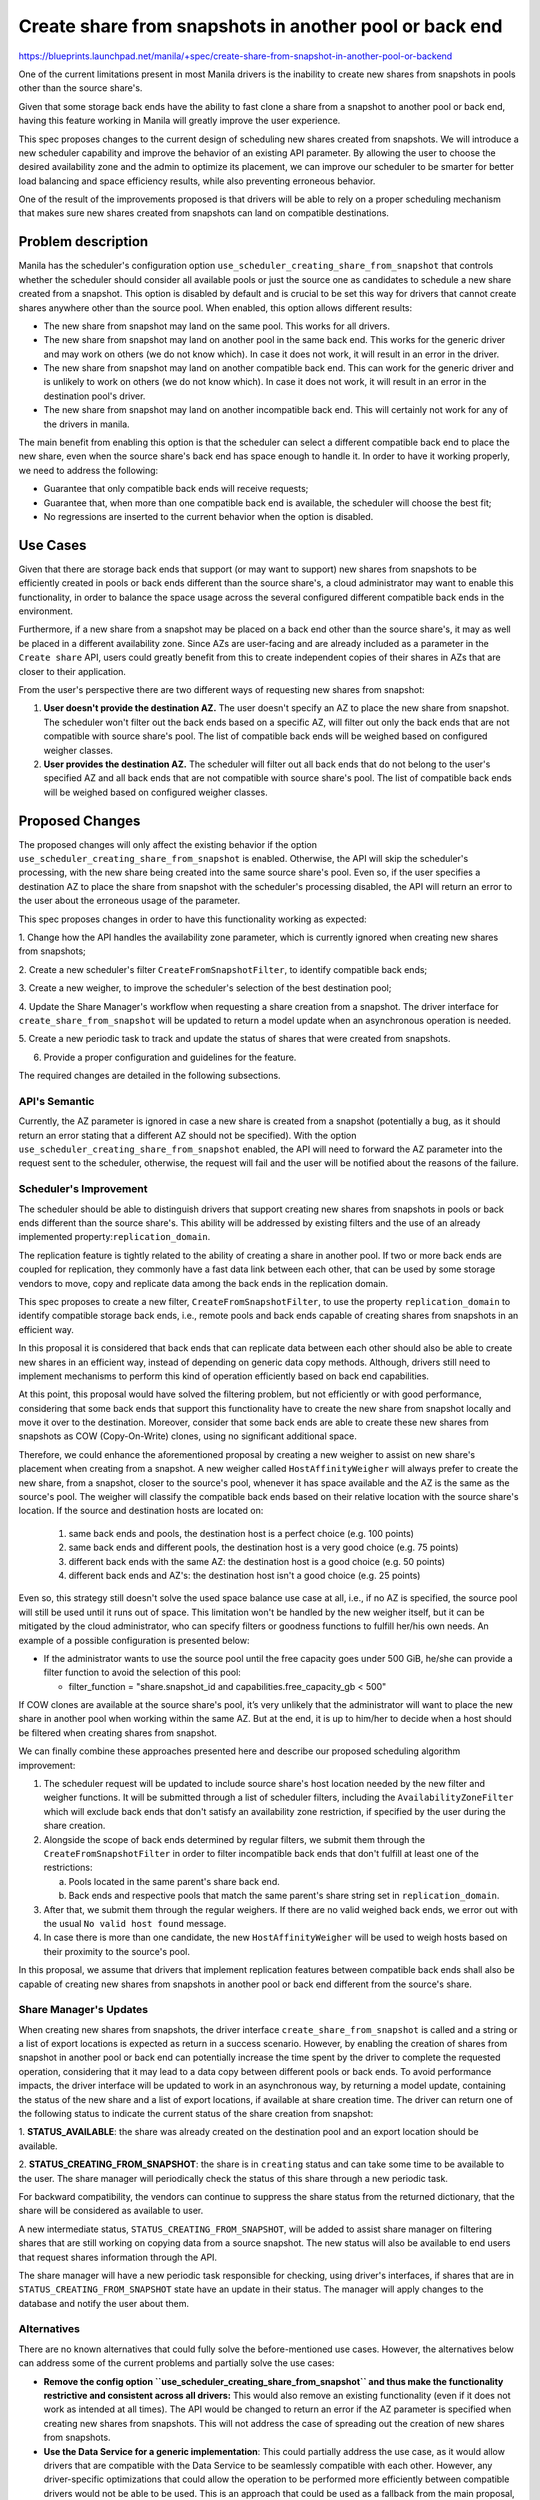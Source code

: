 ..
 This work is licensed under a Creative Commons Attribution 3.0 Unported
 License.

 http://creativecommons.org/licenses/by/3.0/legalcode

=======================================================
Create share from snapshots in another pool or back end
=======================================================

https://blueprints.launchpad.net/manila/+spec/create-share-from-snapshot-in-another-pool-or-backend

One of the current limitations present in most Manila drivers is the inability
to create new shares from snapshots in pools other than the source share's.

Given that some storage back ends have the ability to fast clone a share from
a snapshot to another pool or back end, having this feature working in Manila
will greatly improve the user experience.

This spec proposes changes to the current design of scheduling new shares
created from snapshots. We will introduce a new scheduler capability and
improve the behavior of an existing API parameter. By allowing the user to
choose the desired availability zone and the admin to optimize its placement,
we can improve our scheduler to be smarter for better load balancing and
space efficiency results, while also preventing erroneous behavior.

One of the result of the improvements proposed is that drivers will be able to
rely on a proper scheduling mechanism that makes sure new shares created from
snapshots can land on compatible destinations.


Problem description
===================

Manila has the scheduler's configuration option
``use_scheduler_creating_share_from_snapshot`` that controls whether the
scheduler should consider all available pools or just the source one as
candidates to schedule a new share created from a snapshot. This option is
disabled by default and is crucial to be set this way for drivers that
cannot create shares anywhere other than the source pool. When enabled, this
option allows different results:

* The new share from snapshot may land on the same pool. This works for all
  drivers.
* The new share from snapshot may land on another pool in the same back end.
  This works for the generic driver and may work on others (we do not know
  which). In case it does not work, it will result in an error in the driver.
* The new share from snapshot may land on another compatible back end. This can
  work for the generic driver and is unlikely to work on others (we do not know
  which). In case it does not work, it will result in an error in the
  destination pool's driver.
* The new share from snapshot may land on another incompatible back end.
  This will certainly not work for any of the drivers in manila.

The main benefit from enabling this option is that the scheduler can select
a different compatible back end to place the new share, even when the source
share's back end has space enough to handle it. In order to have it working
properly, we need to address the following:

* Guarantee that only compatible back ends will receive requests;
* Guarantee that, when more than one compatible back end is available, the
  scheduler will choose the best fit;
* No regressions are inserted to the current behavior when the option is
  disabled.

Use Cases
=========

Given that there are storage back ends that support (or may want to support)
new shares from snapshots to be efficiently created in pools or back ends
different than the source share's, a cloud administrator may want to enable
this functionality, in order to balance the space usage across the several
configured different compatible back ends in the environment.

Furthermore, if a new share from a snapshot may be placed on a back end other
than the source share's, it may as well be placed in a different availability
zone. Since AZs are user-facing and are already included as a parameter in the
``Create share`` API, users could greatly benefit from this to create
independent copies of their shares in AZs that are closer to their application.

From the user's perspective there are two different ways of requesting new
shares from snapshot:

1. **User doesn't provide the destination AZ.** The user doesn't specify an AZ
   to place the new share from snapshot. The scheduler won't filter out the
   back ends based on a specific AZ, will filter out only the back ends that
   are not compatible with source share's pool. The list of compatible back
   ends will be weighed based on configured weigher classes.

2. **User provides the destination AZ.** The scheduler will filter out all back
   ends that do not belong to the user's specified AZ and all back ends that
   are not compatible with source share's pool. The list of compatible back
   ends will be weighed based on configured weigher classes.

Proposed Changes
================

The proposed changes will only affect the existing behavior if the option
``use_scheduler_creating_share_from_snapshot`` is enabled. Otherwise, the API
will skip the scheduler's processing, with the new share being created into the
same source share's pool. Even so, if the user specifies a destination AZ to
place the share from snapshot with the scheduler's processing disabled, the API
will return an error to the user about the erroneous usage of the parameter.

This spec proposes changes in order to have this functionality working
as expected:

1. Change how the API handles the availability zone parameter, which is
currently ignored when creating new shares from snapshots;

2. Create a new scheduler's filter ``CreateFromSnapshotFilter``, to identify
compatible back ends;

3. Create a new weigher, to improve the scheduler's selection of the best
destination pool;

4. Update the Share Manager's workflow when requesting a share creation from a
snapshot. The driver interface for ``create_share_from_snapshot`` will be
updated to return a model update when an asynchronous operation is needed.

5. Create a new periodic task to track and update the status of shares that
were created from snapshots.

6. Provide a proper configuration and guidelines for the feature.

The required changes are detailed in the following subsections.

API's Semantic
--------------
Currently, the AZ parameter is ignored in case a new share is created from a
snapshot (potentially a bug, as it should return an error stating that a
different AZ should not be specified). With the option
``use_scheduler_creating_share_from_snapshot`` enabled, the API will need to
forward the AZ parameter into the request sent to the scheduler, otherwise,
the request will fail and the user will be notified about the reasons of the
failure.


Scheduler's Improvement
-----------------------

The scheduler should be able to distinguish drivers that support creating new
shares from snapshots in pools or back ends different than the source share's.
This ability will be addressed by existing filters and the use of an already
implemented property:``replication_domain``.

The replication feature is tightly related to the ability of creating a share
in another pool. If two or more back ends are coupled for replication, they
commonly have a fast data link between each other, that can be used by some
storage vendors to move, copy and replicate data among the back ends in the
replication domain.

This spec proposes to create a new filter, ``CreateFromSnapshotFilter``,
to use the property ``replication_domain`` to identify compatible storage
back ends, i.e., remote pools and back ends capable of creating shares from
snapshots in an efficient way.

In this proposal it is considered that back ends that can replicate data
between each other should also be able to create new shares in an efficient
way, instead of depending on generic data copy methods. Although, drivers still
need to implement mechanisms to perform this kind of operation efficiently
based on back end capabilities.

At this point, this proposal would have solved the filtering problem, but not
efficiently or with good performance, considering that some back ends that
support this functionality have to create the new share from snapshot locally
and move it over to the destination. Moreover, consider that some back ends are
able to create these new shares from snapshots as COW (Copy-On-Write) clones,
using no significant additional space.

Therefore, we could enhance the aforementioned proposal by creating a new
weigher to assist on new share's placement when creating from a snapshot.
A new weigher called ``HostAffinityWeigher`` will always prefer to create the
new share, from a snapshot, closer to the source's pool, whenever it has space
available and the AZ is the same as the source's pool. The weigher will
classify the compatible back ends based on their relative location with the
source share's location. If the source and destination hosts are located on:

    1. same back ends and pools, the destination host is a perfect choice
       (e.g. 100 points)
    2. same back ends and different pools, the destination host is a very good
       choice (e.g. 75 points)
    3. different back ends with the same AZ: the destination host is a good
       choice (e.g. 50 points)
    4. different back ends and AZ's: the destination host isn't a good choice
       (e.g. 25 points)

Even so, this strategy still doesn't solve the used space balance use case at
all, i.e., if no AZ is specified, the source pool will still be used until it
runs out of space. This limitation won't be handled by the new weigher itself,
but it can be mitigated by the cloud administrator, who can specify filters or
goodness functions to fulfill her/his own needs. An example of a possible
configuration is presented below:

* If the administrator wants to use the source pool until the free capacity
  goes under 500 GiB, he/she can provide a filter function to avoid the
  selection of this pool:

  * filter_function =
    "share.snapshot_id and capabilities.free_capacity_gb < 500"

If COW clones are available at the source share's pool, it’s very unlikely that
the administrator will want to place the new share in another pool when
working within the same AZ. But at the end, it is up to him/her to decide when
a host should be filtered when creating shares from snapshot.

We can finally combine these approaches presented here and describe our
proposed scheduling algorithm improvement:

1. The scheduler request will be updated to include source share's host
   location needed by the new filter and weigher functions. It will be
   submitted through a list of scheduler filters, including the
   ``AvailabilityZoneFilter`` which will exclude back ends that don't satisfy
   an availability zone restriction, if specified by the user during the share
   creation.

2. Alongside the scope of back ends determined by regular filters, we submit
   them through the ``CreateFromSnapshotFilter`` in order to filter
   incompatible back ends that don't fulfill at least one of the restrictions:

   a. Pools located in the same parent's share back end.
   b. Back ends and respective pools that match the same parent's share string
      set in ``replication_domain``.

3. After that, we submit them through the regular weighers. If there are no
   valid weighed back ends, we error out with the usual ``No valid host found``
   message.

4. In case there is more than one candidate, the new ``HostAffinityWeigher``
   will be used to weigh hosts based on their proximity to the source's pool.

In this proposal, we assume that drivers that implement replication features
between compatible back ends shall also be capable of creating new shares from
snapshots in another pool or back end different from the source's share.

Share Manager's Updates
-----------------------

When creating new shares from snapshots, the driver interface
``create_share_from_snapshot`` is called and a string or a list of export
locations is expected as return in a success scenario. However, by enabling the
creation of shares from snapshot in another pool or back end can potentially
increase the time spent by the driver to complete the requested operation,
considering that it may lead to a data copy between different pools or
back ends. To avoid performance impacts, the driver interface will be updated to
work in an asynchronous way, by returning a model update, containing the status
of the new share and a list of export locations, if available at share creation
time. The driver can return one of the following status to indicate the current
status of the share creation from snapshot:

1. **STATUS_AVAILABLE**: the share was already created on the destination pool
and an export location should be available.

2. **STATUS_CREATING_FROM_SNAPSHOT**: the share is in ``creating`` status and
can take some time to be available to the user. The share manager will
periodically check the status of this share through a new periodic task.

For backward compatibility, the vendors can continue to suppress the share
status from the returned dictionary, that the share will be considered as
available to user.

A new intermediate status, ``STATUS_CREATING_FROM_SNAPSHOT``, will be added to
assist share manager on filtering shares that are still working on copying data
from a source snapshot. The new status will also be available to end users that
request shares information through the API.

The share manager will have a new periodic task responsible for checking,
using driver's interfaces, if shares that are in
``STATUS_CREATING_FROM_SNAPSHOT`` state have an update in their status. The
manager will apply changes to the database and notify the user about them.

Alternatives
------------

There are no known alternatives that could fully solve the before-mentioned use
cases. However, the alternatives below can address some of the current problems
and partially solve the use cases:

* **Remove the config option ``use_scheduler_creating_share_from_snapshot`` and
  thus make the functionality restrictive and consistent across all drivers:**
  This would also remove an existing functionality (even if it does not work as
  intended at all times). The API would be changed to return an error if the
  AZ parameter is specified when creating new shares from snapshots. This will
  not address the case of spreading out the creation of new shares from
  snapshots.

* **Use the Data Service for a generic implementation**: This could partially
  address the use case, as it would allow drivers that are compatible with the
  Data Service to be seamlessly compatible with each other. However, any
  driver-specific optimizations that could allow the operation to be performed
  more efficiently between compatible drivers would not be able to be used.
  This is an approach that could be used as a fallback from the main proposal,
  in case the AZ parameter is specified but there are no drivers at the
  destination AZ that are compatible with the source share's driver.


Data model impact
-----------------

A new ``progress`` field will be added to
``manila.db.sqlalchemy.models.ShareInstance`` indicating the progress of a
share creation.

REST API impact
---------------

Currently the AZ parameter is erroneously ignored when creating new shares from
snapshots. The proposal changes the API behavior to use the AZ parameter to
determine the AZ to schedule the new share from snapshot to, therefore the AZ
parameter will not be ignored anymore.
In the same way, if the requested AZ isn't the same as the source share's AZ
when the configuration option
``[DEFAULT]/use_scheduler_creating_share_from_snapshot`` is set to False, the
API will return a HTTP 400, Bad Request.

Driver impact
-------------

There is no impact for drivers that do not support or want to support the
proposed feature. If the cloud administrator enables the option
``use_scheduler_creating_share_from_snapshot``, the scheduler filter will
guarantee that unsupported back ends will not receive these kind of requests.
Vendors that want to support this feature will need to change their drivers
implementation to properly handle this use case. In order to have it working,
some prerequisites are needed:

1. Use the configuration option ``replication_domain`` and supply it to the
scheduler together with the storage pool stats.

2. The driver implementation for ``create_share_from_snapshot`` will need to be
modified to accept a destination pool different from the source share's pool,
and be prepared to return asynchronously if a slow copy operation is needed to
complete the share creation.

3. Implement a new driver interface, ``get_share_status``, that will be used by
the share manager to periodically check the status of shares created from
snapshots. The driver will be able to provide the current status, the creation
progress information in a percentage value, and the export locations for
shares that become available. If omitted, the progress information will be set
to **0%** for shares in ``STATUS_CREATING_FROM_SNAPSHOT`` and **100%** for
shares in ``STATUS_AVAILABLE``.

Security impact
---------------

None.

Notifications impact
--------------------

New scheduler code introduced will include error notifications for when a new
share from snapshot fails to be scheduled. The message and code for those
notifications will continue to be ``No valid host found``.
New manager code will include share status notifications when an asynchronous
creation mode is used to create a new share from snapshot. The user will be
notified that the share will take more time to be created and be notified when
the share status is updated by the share manager.

Other end user impact
---------------------

No changes to python-manilaclient are necessary. End users will be able to
create new shares from snapshots in AZs other than the source share's using
the current python-manilaclient.

Performance Impact
------------------

The performance impact should be minimal. The share manager will need to check
in regular intervals whether the driver has finished the share creation for
shares that remain with status equal to ``STATUS_CREATING_FROM_SNAPSHOT``.

Other deployer impact
---------------------

None.

Developer impact
----------------

None.


Implementation
==============

Assignee(s)
-----------

Primary assignee:
  dviroel


Work Items
----------

* Implement main patch for manila that includes:

    * Share API adjustments to pass AZ parameter;
    * ShareInstance's new ``progress`` field will be included to provide the
      total progress of a share creation.
    * Scheduler's new weigher will be added to rate host based on their
      proximity to the source's share;
    * Scheduler's new filter ``CreateFromSnapshotFilter`` will be added to
      filter out incompatible back ends, only when the source share's
      ``snapshot_id`` is provided.
    * Share manager will introduce new periodic checks for asynchronous
      operations, update share's status in the database and notify users about
      share's status changes;
    * New driver interface to check for updates on shares that were created
      from snapshots in an asynchronous mode.

* Testing:
    * Implement functionality in ZFSonLinux driver to validate correct
      scheduling and share creation from snapshot on different pools.

* Functional tests in manila-tempest-plugin.

* Docs update.


Dependencies
============

None.

Testing
=======

New functional tests will be added to create a new share from a snapshot in a
given AZ different than the existing one. Negative tests will check if user's
requested AZ is available and if the operation is compatible with the
configured option ``use_scheduler_creating_share_from_snapshot``.

The new tests will run at the gate for the ZFSonLinux driver configured with
at least two AZs. Vendors that implement support for the new capabilities in
their drivers will be encouraged to run the tests in their third party CI.


Documentation Impact
====================

The following documentation sections will be updated:

* API reference: Will update the Create Share API information, adding some
  detail on the impact of the ``availability_zone`` parameter when creating
  new shares from snapshots.

* Admin reference: Will add detailed information on how the Create Share API
  behaves according to the AZ parameter when creating new shares from
  snapshots.

* Developer reference: Will add information on how the functionality works, the
  optimizations and new capabilities.


References
==========

[1] https://etherpad.openstack.org/p/manila-ptg-planning-denver-2018
[2] https://etherpad.openstack.org/p/manila-ptg-train
[3] https://etherpad.openstack.org/p/shanghai-ptg-manila-virtual
